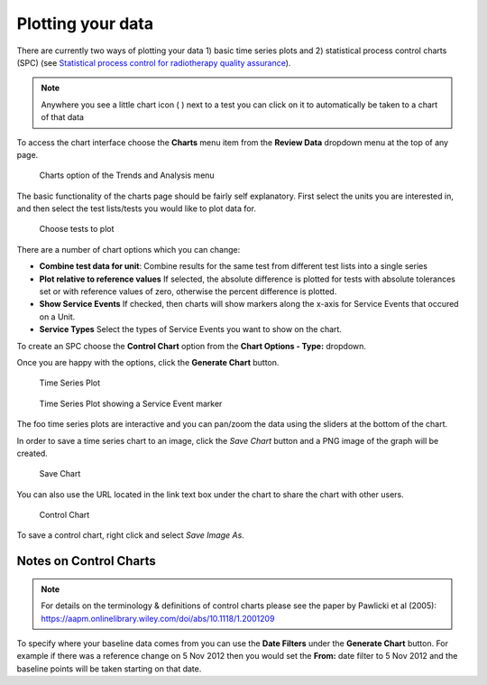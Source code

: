 .. _qa_charts:

Plotting your data
==================

There are currently two ways of plotting your data 1) basic time series
plots and 2) statistical process control charts (SPC) (see `Statistical
process control for radiotherapy quality
assurance <https://aapm.onlinelibrary.wiley.com/doi/abs/10.1118/1.2001209>`__).

.. Note:: Anywhere you see a little chart icon ( |quick chart| ) next to a
    test you can click on it to automatically be taken to a chart of that
    data

To access the chart interface choose the **Charts** menu item from the
**Review Data** dropdown menu at the top of any page.

.. figure:: images/charts_menu.png
   :alt: Charts option of the Trends and Analysis menu

   Charts option of the Trends and Analysis menu


The basic functionality of the charts page should be fairly self explanatory.
First select the units you are interested in, and then select the test
lists/tests you would like to plot data for.

.. figure:: images/tests_to_plot.png
   :alt: Choose tests to plot

   Choose tests to plot

There are a number of chart options which you can change:

- **Combine test data for unit**: Combine results for the same test from
  different test lists into a single series

- **Plot relative to reference values** If selected, the absolute difference is
  plotted for tests with absolute tolerances set or with reference values of
  zero, otherwise the percent difference is plotted.

- **Show Service Events** If checked, then charts will show markers along the
  x-axis for Service Events that occured on a Unit.

- **Service Types** Select the types of Service Events you want to show on the
  chart.

To create an SPC choose the **Control Chart** option from the **Chart Options -
Type:** dropdown.

Once you are happy with the options, click the **Generate Chart**
button.

.. figure:: images/time_series.png
   :alt: Time Series Plot

   Time Series Plot


.. figure:: images/time_series_se.png
   :alt: Time Series Plot showing a Service Event marker

   Time Series Plot showing a Service Event marker

The foo time series plots are interactive and you can pan/zoom the data
using the sliders at the bottom of the chart.

In order to save a time series chart to an image, click the `Save Chart` button
and a PNG image of the graph will be created.

.. figure:: images/save_chart.png
   :alt: Save Chart

   Save Chart

You can also use the URL located in the link text box under the chart to share the chart
with other users.

.. figure:: images/control_chart.png
   :alt: Control Chart

   Control Chart

To save a control chart, right click and select *Save Image As*.

Notes on Control Charts
~~~~~~~~~~~~~~~~~~~~~~~~

.. note::

    For details on the terminology & definitions of control charts please see
    the paper by Pawlicki et al (2005):
    https://aapm.onlinelibrary.wiley.com/doi/abs/10.1118/1.2001209

To specify where your baseline data comes from you can use the **Date
Filters** under the **Generate Chart** button. For example if there was
a reference change on 5 Nov 2012 then you would set the **From:** date
filter to 5 Nov 2012 and the baseline points will be taken starting on
that date.

.. |quick chart| image:: images/quick_chart.png
